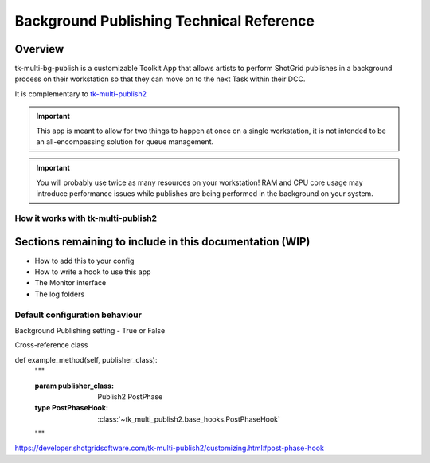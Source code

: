 Background Publishing Technical Reference
#########################################

Overview
********

tk-multi-bg-publish is a customizable Toolkit App that allows artists to perform ShotGrid publishes in a background process on their workstation so that they can move on to the next Task within their DCC.

It is complementary to `tk-multi-publish2`_

.. _tk-multi-publish2: https://developer.shotgridsoftware.com/tk-multi-publish2/

.. important::
    This app is meant to allow for two things to happen at once on a single workstation, it is not intended to be an all-encompassing solution for queue management.

.. important::
    You will probably use twice as many resources on your workstation! RAM and CPU core usage may introduce performance issues while publishes are being performed in the background on your system.

How it works with tk-multi-publish2
===================================

.. image:: ./resources/batch_publishing_overview.png
    :target: ./resources/batch_publishing_overview.png

Sections remaining to include in this documentation (WIP)
*********************************************************

* How to add this to your config
* How to write a hook to use this app
* The Monitor interface
* The log folders

Default configuration behaviour
===============================

Background Publishing setting - True or False

Cross-reference class

def example_method(self, publisher_class):
    """

    :param publisher_class: Publish2 PostPhase
    :type PostPhaseHook: :class:`~tk_multi_publish2.base_hooks.PostPhaseHook`

    """

https://developer.shotgridsoftware.com/tk-multi-publish2/customizing.html#post-phase-hook
